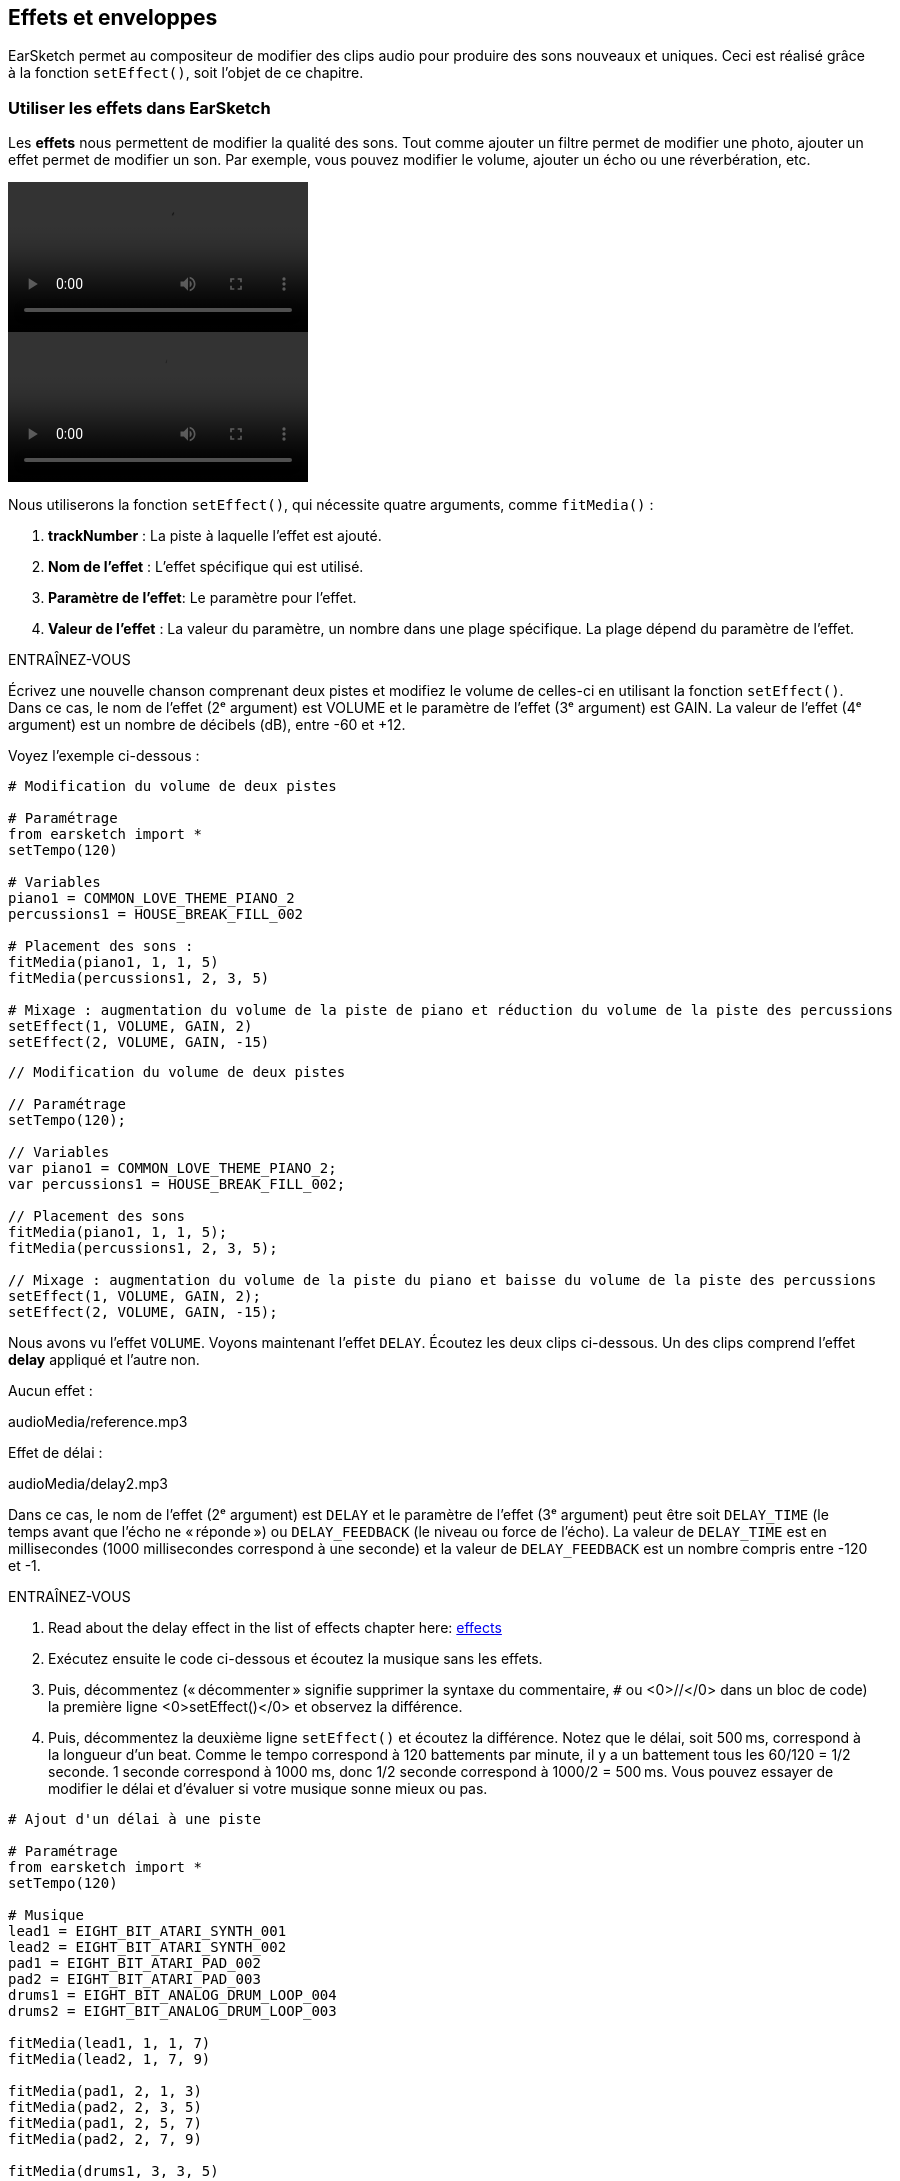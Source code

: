 [[effectsandenvelopes]]
== Effets et enveloppes
:nofooter:

EarSketch permet au compositeur de modifier des clips audio pour produire des sons nouveaux et uniques. Ceci est réalisé grâce à la fonction `setEffect()`, soit l'objet de ce chapitre.

[[effectsinearsketch]]
=== Utiliser les effets dans EarSketch

Les *effets* nous permettent de modifier la qualité des sons. Tout comme ajouter un filtre permet de modifier une photo, ajouter un effet permet de modifier un son. Par exemple, vous pouvez modifier le volume, ajouter un écho ou une réverbération, etc.

[role="curriculum-python curriculum-mp4"]
[[video4py]]
video::./videoMedia/004-01-UsingEffectsinEarSketch-PY.mp4[]

[role="curriculum-javascript curriculum-mp4"]
[[video4js]]
video::./videoMedia/004-01-UsingEffectsinEarSketch-JS.mp4[]

Nous utiliserons la fonction `setEffect()`, qui nécessite quatre arguments, comme `fitMedia()` :

. *trackNumber* : La piste à laquelle l'effet est ajouté.
. *Nom de l'effet* : L'effet spécifique qui est utilisé.
. *Paramètre de l'effet*: Le paramètre pour l'effet.
. *Valeur de l'effet* : La valeur du paramètre, un nombre dans une plage spécifique. La plage dépend du paramètre de l'effet.

.ENTRAÎNEZ-VOUS
****
Écrivez une nouvelle chanson comprenant deux pistes et modifiez le volume de celles-ci en utilisant la fonction `setEffect()`. 
Dans ce cas, le nom de l'effet (2ᵉ argument) est VOLUME et le paramètre de l'effet (3ᵉ argument) est GAIN. La valeur de l'effet (4ᵉ argument) est un nombre de décibels (dB), entre -60 et +12. 
****

Voyez l'exemple ci-dessous :

[role="curriculum-python"]
[source,python]
----
# Modification du volume de deux pistes

# Paramétrage
from earsketch import *
setTempo(120)

# Variables
piano1 = COMMON_LOVE_THEME_PIANO_2
percussions1 = HOUSE_BREAK_FILL_002

# Placement des sons :
fitMedia(piano1, 1, 1, 5)
fitMedia(percussions1, 2, 3, 5)

# Mixage : augmentation du volume de la piste de piano et réduction du volume de la piste des percussions
setEffect(1, VOLUME, GAIN, 2)
setEffect(2, VOLUME, GAIN, -15)
----

[role="curriculum-javascript"]
[source,javascript]
----
// Modification du volume de deux pistes

// Paramétrage
setTempo(120);

// Variables
var piano1 = COMMON_LOVE_THEME_PIANO_2;
var percussions1 = HOUSE_BREAK_FILL_002;

// Placement des sons
fitMedia(piano1, 1, 1, 5);
fitMedia(percussions1, 2, 3, 5);

// Mixage : augmentation du volume de la piste du piano et baisse du volume de la piste des percussions
setEffect(1, VOLUME, GAIN, 2);
setEffect(2, VOLUME, GAIN, -15);
----

Nous avons vu l'effet `VOLUME`. Voyons maintenant l'effet `DELAY`. Écoutez les deux clips ci-dessous. Un des clips comprend l'effet *delay* appliqué et l'autre non.

Aucun effet :
++++
<div class="curriculum-mp3">audioMedia/reference.mp3</div>
++++

Effet de délai :
++++
<div class="curriculum-mp3">audioMedia/delay2.mp3</div>
++++

Dans ce cas, le nom de l'effet (2ᵉ argument) est `DELAY` et le paramètre de l'effet (3ᵉ argument) peut être soit `DELAY_TIME` (le temps avant que l'écho ne « réponde ») ou `DELAY_FEEDBACK` (le niveau ou force de l'écho). La valeur de `DELAY_TIME` est en millisecondes (1000 millisecondes correspond à une seconde) et la valeur de `DELAY_FEEDBACK` est un nombre compris entre -120 et -1.

.ENTRAÎNEZ-VOUS
****
. Read about the delay effect in the list of effects chapter here: <</en/v1/every-effect-explained-in-detail#, effects>>
. Exécutez ensuite le code ci-dessous et écoutez la musique sans les effets.
. Puis, décommentez (« décommenter » signifie supprimer la syntaxe du commentaire, `#` ou <0>//</0> dans un bloc de code) la première ligne <0>setEffect()</0> et observez la différence.
. Puis, décommentez la deuxième ligne `setEffect()` et écoutez la différence. 
Notez que le délai, soit 500 ms, correspond à la longueur d'un beat. Comme le tempo correspond à 120 battements par minute, il y a un battement tous les 60/120 = 1/2 seconde. 1 seconde correspond à 1000 ms, donc 1/2 seconde correspond à 1000/2 = 500 ms.
Vous pouvez essayer de modifier le délai et d'évaluer si votre musique sonne mieux ou pas.
****

[role="curriculum-python"]
[source,python]
----
# Ajout d'un délai à une piste

# Paramétrage
from earsketch import *
setTempo(120)

# Musique
lead1 = EIGHT_BIT_ATARI_SYNTH_001
lead2 = EIGHT_BIT_ATARI_SYNTH_002
pad1 = EIGHT_BIT_ATARI_PAD_002
pad2 = EIGHT_BIT_ATARI_PAD_003
drums1 = EIGHT_BIT_ANALOG_DRUM_LOOP_004
drums2 = EIGHT_BIT_ANALOG_DRUM_LOOP_003

fitMedia(lead1, 1, 1, 7)
fitMedia(lead2, 1, 7, 9)

fitMedia(pad1, 2, 1, 3)
fitMedia(pad2, 2, 3, 5)
fitMedia(pad1, 2, 5, 7)
fitMedia(pad2, 2, 7, 9)

fitMedia(drums1, 3, 3, 5)
fitMedia(drums2, 3, 5, 9)

# Effets
# setEffect(1, DELAY, DELAY_TIME, 500)  # Ajout d'un effet de délai (écho) à des intervalles de 500 ms.
# setEffect(1, DELAY, DELAY_FEEDBACK, -20.0)  # Réduit le nombre relatif de répétitions (la valeur par défaut est -3.0).
----

[role="curriculum-javascript"]
[source,javascript]
----
// Ajout d'un délai à une piste

// Paramétrage
setTempo(120);

// Musique
var lead1 = EIGHT_BIT_ATARI_SYNTH_001;
var lead2 = EIGHT_BIT_ATARI_SYNTH_002;
var pad1 = EIGHT_BIT_ATARI_PAD_002;
var pad2 = EIGHT_BIT_ATARI_PAD_003;
var drums1 = EIGHT_BIT_ANALOG_DRUM_LOOP_004;
var drums2 = EIGHT_BIT_ANALOG_DRUM_LOOP_003;

fitMedia(lead1, 1, 1, 7);
fitMedia(lead2, 1, 7, 9);
fitMedia(pad1, 2, 1, 3);
fitMedia(pad2, 2, 3, 5);
fitMedia(pad1, 2, 5, 7);
fitMedia(pad2, 2, 7, 9);
fitMedia(drums1, 3, 3, 5);
fitMedia(drums2, 3, 5, 9);

// Effets
// setEffect(1, DELAY, DELAY_TIME, 500); // Ajout d'un effet de délai (écho) à des intervalles de 500 ms
// setEffect(1, DELAY, DELAY_FEEDBACK, -20.0); // Réduit le nombre relatif de répétitions (la valeur par défaut est -3.0)
----

[[functionsandmoreeffects]]
=== Fonctions et autres effets

Jusqu'à présent, vous avez utilisé plusieurs fonctions dans EarSketch comme `fitMedia()` ou `setEffect()`. Notez que les noms des fonctions commencent toujours par une lettre minuscule et sont souvent un verbe. Les parenthèses indiquent à l'ordinateur d’*appeler* ou d'*exécuter* la fonction. Les *arguments*, ou paramètres, entre les parenthèses sont séparés par des virgules.

[role="curriculum-python"]
* Les fonctions `setTempo()`, `fitMedia()`, `makeBeat()` et maintenant `setEffect()` nécessitent des arguments. Elles font partie de l'*interface de programmation d'applications* ou *API* de EarSketch. EarSketch, ou l'API EarSketch, ajoute des fonctionnalités musicales à Python. Un autre exemple d'API est l'API de Google Maps : un ensemble d'outils pour intégrer des cartes dans des sites Web ou des applications.
* Dans un chapitre ultérieur, vous apprendrez également à créer vos propres fonctions personnalisées.

[role="curriculum-javascript"]
* Les fonctions `setTempo()`, `fitMedia()`, `makeBeat()` et maintenant `setEffect()` nécessitent des arguments. Elles font partie de l'*interface de programmation d'applications* ou *API* de EarSketch. EarSketch, ou l'API de EarSketch, ajoute des fonctionnalités musicales à JavaScript. Un autre exemple d'API est l'API de Google Maps : un ensemble d'outils pour intégrer des cartes dans des sites Web ou des applications.
* Dans un chapitre ultérieur, vous apprendrez également à créer vos propres fonctions personnalisées.

Chacun des arguments de la fonction peut avoir un type de données spécifique. L'ordre des arguments est également important. Voyez ci-dessous quelques exemples de type de données :

* *Nombres*. *Les entiers* (ou « int ») sont des nombres entiers comme 0, 5 ou -26. *Les nombres en virgules flottantes* sont des nombres rationnels comme 0.125 ou -21.0. Par exemple, les arguments de la fonction `fitMedia()` « track number », « start measure » et « end measure » sont tous des nombres.
* *Chaînes de caractères*. Une chaîne de caractères de beat comme `"0000----0000----"` est utilisée comme argument dans la fonction `makeBeat()`.

Maintenant, amusons-nous davantage avec la fonction `setEffect()`. La vidéo suivante montre comment utiliser certains effets :

////
VIDEO IS BEEING MADE
more info here: https://docs.google.com/spreadsheets/d/114pWGd27OkNC37ZRCZDIvoNPuwGLcO8KM5Z_sTjpn0M/edit#gid=302140020
("videos revamping" tab)
////

La *réverbération* (ou « reverb ») est un son qui rebondit sur les murs et revient à vos oreilles. Cela donne un sens de l'espace à votre son. Pensez à la différence entre le fait de parler dans une petite chambre et parler dans une grande église. Plus la pièce est grande, plus les ondes mettent de temps à revenir vers vos oreilles, d'où ce son d'« écho de grande pièce ». L'effet `REVERB` possède des paramètres pour contrôler le temps de réverbération (`REVERB_DECAY`) et le niveau d'effet présent (`MIX`).

Écoutez les clips ci-dessous pour découvrir le résultat de l'ajout de réverbération à une piste :

Aucun effet :
++++
<div class="curriculum-mp3">audioMedia/reverbReferance.mp3</div>
++++

Effet de réverbération :
++++
<div class="curriculum-mp3">audioMedia/reverbEffect.mp3</div>
++++

.ENTRAÎNEZ-VOUS
****
Go to this chapter for a complete list of effects: <</en/v1/every-effect-explained-in-detail#, effects>>.
Créez une chanson avec un effet de volume et deux autres effets. N'oubliez pas d'inscrire ce que vous souhaitez faire dans les commentaires et de créer des variables si nécessaire.
****


[[effectsandenvelopes]]
=== Effets et enveloppes

Vous avez maintenant commencé à utiliser des effets et peut-être que vous souhaiterez modifier un effet au fil du temps ; par exemple, vous voudrez peut-être ajouter un fondu d'ouverture (lorsque le volume devient plus élevé) au début de votre chanson.

Les *enveloppes* nous permettent de définir comment un effet change au fil du temps. 

Nous utiliserons deux paires de valeur-temps (value-time). Chaque paire contient une valeur d'effet et une mesure correspondante. Par exemple, (-60, 1, 0, 3) signifie qu'un point est placé à la valeur -60 à la mesure 1 et un autre point est placé à la valeur 0 à la mesure 3. L'enveloppe crée une ligne entre ces points appelée *rampe* :

[[envelopepoints]]
.Une enveloppe annotée dans EarSketch
[caption="Figure 5.1: "]
image::../media/U2/NewEnvelope.png[Alt Text]

Pour modifier une enveloppe, vous avez uniquement besoin de la fonction `setEffect()` avec sept arguments. Les quatre derniers arguments sont les deux paires de valeur-temps.

. Numéro de piste
. Nom de l'effet
. Paramètre de l'effet
. Valeur de départ
. Mesure de départ
. Valeur de fin
. Mesure de fin

Les trois derniers paramètres sur sept sont des *paramètres facultatifs*. S'ils ne sont pas spécifiés, comme c'était le cas lorsque nous avons utilisé `setEffect()` avec seulement quatre paramètres, l'effet doit être appliqué à la piste entière.

Voici un exemple de fondu d'ouverture :

[role="curriculum-python"]
[source,python]
----
# Création d'enveloppes avec la fonction setEffect() à sept paramètres

# Paramétrage
from earsketch import *
setTempo(120)

# Musique
fitMedia(ELECTRO_ANALOGUE_LEAD_012, 1, 1, 9)

# Établissement d'une rampe d'effet entre les mesures 1 et 3, allant de -60 dB à 0 dB.
# Ceci est un fondu d'ouverture
setEffect(1, VOLUME, GAIN, -60, 1, 0, 3)
----

[role="curriculum-javascript"]
[source,javascript]
----
// Création d'enveloppes avec la fonction setEffect() à sept paramètres

// Paramétrage
setTempo(120);

// Musique
fitMedia(ELECTRO_ANALOGUE_LEAD_012, 1, 1, 9);

// Établissement d'une rampe d'effet entre les mesures 1 et 3, allant de -60 dB à 0 dB.
# Ceci est un fondu d'ouverture
setEffect(1, VOLUME, GAIN, -60, 1, 0, 3);

#Fin:
----

Maintenant, visualisez la vidéo suivante pour voir d'autres exemples d'enveloppes

[role="curriculum-python curriculum-mp4"]
[[video5b]]
video::./videoMedia/005-03-MoreEffectsB-PY.mp4[]


[role="curriculum-python"]
[source,python]
----
# Utilisation de plusieurs appels de fonction setEffect() sur une piste pour effectuer des modifications dans l'enveloppe d'effet

# Paramétrage
from earsketch import *
setTempo(120)

# Musique
fitMedia(ELECTRO_ANALOGUE_LEAD_012, 1, 1, 9)

# Points de temps de l'enveloppe (en mesure)
pointA = 1
pointB = 4
pointC = 6.5
pointD = 7
pointE = 8.5
pointF = 9

setEffect(1, FILTER, FILTER_FREQ, 20, pointA, 10000, pointB)  # Premier effet, modulation de filtre

# Deuxième effet, changement de volume
setEffect(1, VOLUME, GAIN, -10, pointB, 0, pointC)  # Crescendo
setEffect(1, VOLUME, GAIN, 0, pointD, -10, pointE)  # Commencement du fondu de fermeture
setEffect(1, VOLUME, GAIN, -10, pointE, -60, pointF)  # Fin du fondu de fermeture
----


[role="curriculum-javascript curriculum-mp4"]
video::./videoMedia/005-03-MoreEffectsB-JS.mp4[]

[role="curriculum-javascript"]
[source,javascript]
----
// Utilisation de plusieurs appels de fonction setEffect() sur une piste pour effectuer des modifications dans l'enveloppe d'effet

// Paramétrage
setTempo(120);

// Musique
fitMedia(ELECTRO_ANALOGUE_LEAD_012, 1, 1, 9);

// Points de temps de l'enveloppe (en mesures)
var pointA = 1;
var pointB = 4;
var pointC = 6.5;
var pointD = 7;
var pointE = 8.5;
var pointF = 9;

setEffect(1, FILTER, FILTER_FREQ, 20, pointA, 10000, pointB); // Premier effet, modulation de filtre

// Deuxième effet, changements de volume
setEffect(1, VOLUME, GAIN, -10, pointB, 0, pointC); // Crescendo
setEffect(1, VOLUME, GAIN, 0, pointD, -10, pointE); // Commencement du fondu de fermeture
setEffect(1, VOLUME, GAIN, -10, pointE, -60, pointF); // Fin du fondu de fermeture
----

.ENTRAÎNEZ-VOUS
****
Créez une nouvelle chanson. Utilisez une boucle « for » pour ajouter une enveloppe à toutes les pistes (par exemple : un fondu d'ouverture et de fermeture pour toutes vos pistes) ou répéter un effet sur la même piste. Il vous est possible d'utiliser n'importe quel effet de votre choix. 
Faites ensuite écouter votre chanson avec et sans effet à votre voisin.e (pour écouter votre chanson sans effet, veuillez commenter les lignes qui créent l'effet). Votre voisin.e doit deviner quel effet vous avez ajouté.
****

Voyez l'exemple ci-dessous. Chaque itération de la boucle ajoute un segment (durée du segment : une mesure) de l'enveloppe. L'automatisation du paramètre GAIN crée des fondus de volume rythmique, un effet populaire en musique de dance électronique (EDM) illustré dans la chanson https://www.youtube.com/watch?v=Us_U-d2YN5Y[Rhythm] par Lvly. Essayez d'activer le contournement des effets dans le DAW pour entendre la différence que fait l'ajout d'effet (le bouton « bypass » à gauche de la piste d'effet dans votre DAW).


[role="curriculum-python"]
[source,python]
----
# Automatisation des effets avec une boucle « for »

# Paramétrage
from earsketch import *
setTempo(120)

# Musique
fitMedia(Y33_CHOIR_1, 1, 1, 9)
fitMedia(RD_ELECTRO_MAINBEAT_5, 2, 1, 9)

for measure in range(1, 9):
    setEffect(1, VOLUME, GAIN, -60, measure, 0, measure + 1)
----

[role="curriculum-javascript"]
[source,javascript]
----
// Automatisation des effets avec une boucle  « for »

// Paramétrage
setTempo(120);

// Musique
fitMedia(Y33_CHOIR_1, 1, 1, 9);
fitMedia(RD_ELECTRO_MAINBEAT_5, 2, 1, 9);

for (var measure = 1; measure < 9; measure++) {
    setEffect(1, VOLUME, GAIN, -60, measure, 0, measure + 1);
}
----

Et voici un exemple de fondus d'ouverture et de fermeture sur toutes les pistes :

[role="curriculum-python"]
[source,python]
----
# Ajout de boucle sur toutes les pistes pour ajouter un fondu d'ouverture et un fondu de fermeture

# Paramétrage
from earsketch import*
setTempo(100)

# Variables
melody1 = MILKNSIZZ_ADIOS_BRASS
melody2 = MILKNSIZZ_ADIOS_STRINGS
kick = OS_KICK04
hihat = OS_OPENHAT03
kickBeat = '0-------0-0-0---'
hihatBeat = '---0---0--00----'

# Placement de mélodies sur la piste 1
fitMedia(melody1, 1, 1, 5)
fitMedia(melody2, 1, 5, 9)

# Placement de beats sur la piste 2 (grosse caisse) et sur piste 3 (charleston) grâce à une boucle for sur les mesures
for measure in range(1, 9):
    makeBeat(kick, 2, measure, kickBeat)
    makeBeat(hihat, 3, measure, hihatBeat)

# Ajout d'un fondu d'ouverture et d'un fondu de fermeture sur les pistes 1 à 3
for track in range(1, 4):
    setEffect(track, VOLUME, GAIN, -60, 1, 0, 3)
    setEffect(track, VOLUME, GAIN, 0, 7, -60, 9)
----
[role="curriculum-javascript"]
[source,javascript]
----
// Ajout de boucle sur toutes les pistes pour ajouter un fondu d'ouverture et un fondu de fermeture

// Paramétrage
setTempo(100);

// Variables
var melody1 = MILKNSIZZ_ADIOS_BRASS;
var melody2 = MILKNSIZZ_ADIOS_STRINGS;
var kick = OS_KICK04;
var hihat = OS_OPENHAT03;
var kickBeat = "0-------0-0-0---";
var hihatBeat = "---0---0--00----";

// Ajout de mélodies sur la piste 1
fitMedia(melody1, 1, 1, 5);
fitMedia(melody2, 1, 5, 9);

// Placement de beats sur la piste 2 (grosse caisse) et sur la piste 3 (charleston) grâce à une boucle « for » sur les mesures
for (var measure = 1; measure < 9; measure++) {
    makeBeat(kick, 2, measure, kickBeat);
    makeBeat(hihat, 3, measure, hihatBeat);
}

// Ajout d'un fondu d'ouverture et d'un fondu de fermeture sur les pistes 1 à 3
for (var track = 1; track < 4; track++) {
    setEffect(track, VOLUME, GAIN, -60, 1, 0, 3);
    setEffect(track, VOLUME, GAIN, 0, 7, -60, 9);
}
----


[[chapter5summary]]
=== Résumé du chapitre 5

* Les *effets* permettent de modifier la qualité d'un son pour le rendre plus unique.
* Le *volume* est lié à l'intensité sonore. Le *délai ou « Delay »* permet de créer un écho. La *réverbération ou « Reverb »* donne l'impression que le son est produit dans une grande pièce. Le réglage *panoramique ou « panning »* consiste à placer votre musique à gauche ou à droite dans l'espace sonore tout en conservant le volume.
* Les effets sont créés dans EarSketch à l'aide de la fonction `setEffect()`. La syntaxe à utiliser est `setEffect(Numéro de piste, Nom de l'effet, Paramètre de l'effet, Valeur de l'effet)`.
** *Numéro de piste* : La piste à laquelle l'effet est ajouté.
** *Nom de l'effet* : L'effet spécifique qui est utilisé.
** *Paramètre de l'effet* : Le paramètre utilisé pour l'effet.
** *Valeur de l'effet* : La valeur du paramètre, un nombre dans une plage spécifique.
* Les *fonctions* contiennent des instructions que l'ordinateur exécute. Les données sont envoyées aux fonctions par les *arguments*, qui affectent la façon dont la fonction s'exécute. Par exemple, la syntaxe d'un *appel* de fonction à deux arguments est `myFunction(argument1, argument2)` et pour un *appel* de fontion à quatre arguments on a `makeBeat(kick, 2, measure, kickBeat)`.
* A complete list of EarSketch effects and their parameters can be found in <</en/v1/every-effect-explained-in-detail#, effects>>, along with descriptions for each.
* Les *enveloppes* nous permettent de définir comment un paramètre d'effet change au fil du temps. Elles sont décrites avec des paires de valeur-temps, comme _(valeur, temps, valeur, temps)_.
* Pour une enveloppe, les arguments de la fonction `setEffect()` à sept paramètres sont : `setEffect(Numéro de piste, Nom de l'effet, Paramètre de l'effet, Valeur de départ, Mesure de départ, Valeur de fin, Mesure de fin)`.


[[chapter-questions]]
=== Questions

[question]
--
Qu'est-ce qu'un effet vous permet de faire dans EarSketch ?
[answers]
* Modifier les qualités sonores d'un projet
* Ajouter un son à une piste
* Créer un rythme percussif
* Modifier le tempo d'une chanson
--

[question]
--
Parmi les arguments suivants, lequel n'est PAS un argument de la fonction `setEffect()` ?
[answers]
* Nom de clip
* Nom de l'effet
* Valeur de l'effet
* Numéro de piste
--

[question]
--
Comment régleriez-vous le délai d'un effet de délai sur la piste 3 à 50 millisecondes ?
[answers]
* `setEffect(3, DELAY, DELAY_TIME, 50.0)`
* `setEffect(DELAY, 3, DELAY_TIME, 50.0)`
* `fitMedia(DELAY, 3, DELAY_TIME, 50.0)`
* `setEffect(50, DELAY_FEEDBACK, 1)`
--

[question]
--
Parmi les éléments suivants, lequel n'est pas un paramètre utilisé dans les enveloppes `setEffect()` ?
[answers]
* Longueur du clip
* Valeur de départ
* Numéro de piste
* Effet
--

[question]
--
Quel serait l'effet de la fonction suivante `setEffect()` ?
[source,python]
----
setEffect(1, DISTORTION, DISTO_GAIN, 0, 1, 50, 10)
----
[answers]
* Augmenter la quantité de distorsion sur la piste 1 pendant 10 mesures.
* Diminuer la quantité de distorsion sur la piste 1 pendant 50 mesures.
* Augmenter le volume de la piste 1 sur 10 mesures.
* Diminuer le volume sur la piste 1 sur 50 mesures.
--
